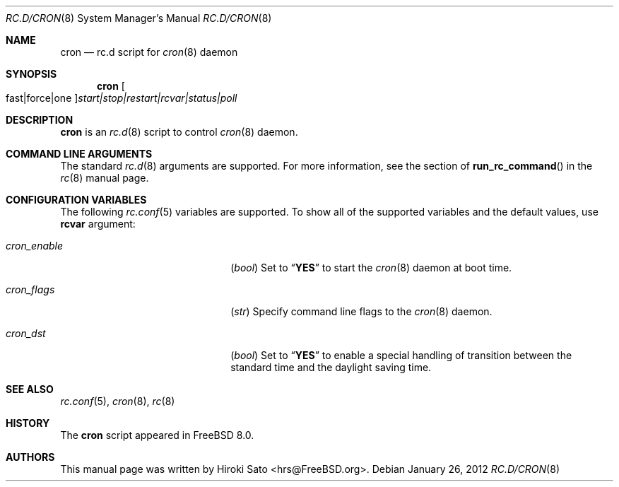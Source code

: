 .\" Copyright (c) 2012
.\"	Hiroki Sato <hrs@FreeBSD.org>.	All rights reserved.
.\"
.\" Redistribution and use in source and binary forms, with or without
.\" modification, are permitted provided that the following conditions
.\" are met:
.\" 1. Redistributions of source code must retain the above copyright
.\"    notice, this list of conditions and the following disclaimer.
.\" 2. Redistributions in binary form must reproduce the above copyright
.\"    notice, this list of conditions and the following disclaimer in the
.\"    documentation and/or other materials provided with the distribution.
.\"
.\" THIS SOFTWARE IS PROVIDED BY THE AUTHOR ``AS IS'' AND
.\" ANY EXPRESS OR IMPLIED WARRANTIES, INCLUDING, BUT NOT LIMITED TO, THE
.\" IMPLIED WARRANTIES OF MERCHANTABILITY AND FITNESS FOR A PARTICULAR PURPOSE
.\" ARE DISCLAIMED.  IN NO EVENT SHALL THE AUTHOR BE LIABLE
.\" FOR ANY DIRECT, INDIRECT, INCIDENTAL, SPECIAL, EXEMPLARY, OR CONSEQUENTIAL
.\" DAMAGES (INCLUDING, BUT NOT LIMITED TO, PROCUREMENT OF SUBSTITUTE GOODS
.\" OR SERVICES; LOSS OF USE, DATA, OR PROFITS; OR BUSINESS INTERRUPTION)
.\" HOWEVER CAUSED AND ON ANY THEORY OF LIABILITY, WHETHER IN CONTRACT, STRICT
.\" LIABILITY, OR TORT (INCLUDING NEGLIGENCE OR OTHERWISE) ARISING IN ANY WAY
.\" OUT OF THE USE OF THIS SOFTWARE, EVEN IF ADVISED OF THE POSSIBILITY OF
.\" SUCH DAMAGE.
.\"
.\" $FreeBSD$
.\"
.Dd January 26, 2012
.Dt RC.D/CRON 8
.Os
.Sh NAME
.Nm cron
.Nd rc.d script for
.Xr cron 8
daemon
.Sh SYNOPSIS
.Nm
.Oo fast|force|one Oc Ns Ar start|stop|restart|rcvar|status|poll
.Sh DESCRIPTION
.Nm
is an
.Xr rc.d 8
script to control
.Xr cron 8
daemon.
.Sh COMMAND LINE ARGUMENTS
The standard
.Xr rc.d 8
arguments are supported.
For more information, see the section of
.Fn run_rc_command
in the
.Xr rc 8
manual page.
.Sh CONFIGURATION VARIABLES
The following
.Xr rc.conf 5
variables are supported.
To show all of the supported variables and the default values,
use
.Li rcvar
argument:
.Pp
.Bl -tag -width "01234567890123456789" -compact
.It Va cron_enable
.Pq Vt bool
Set to
.Dq Li YES
to start the
.Xr cron 8
daemon at boot time.
.Pp
.It Va cron_flags
.Pq Vt str
Specify command line flags to the
.Xr cron 8
daemon.
.Pp
.It Va cron_dst
.Pq Vt bool
Set to
.Dq Li YES
to enable a special handling of transition between the standard
time and the daylight saving time.
.El
.Pp
.Sh SEE ALSO
.Xr rc.conf 5 ,
.Xr cron 8 ,
.Xr rc 8
.Sh HISTORY
The
.Nm
script appeared in
.Fx 8.0 .
.Sh AUTHORS
This manual page was written by
.An Hiroki Sato Aq hrs@FreeBSD.org .
